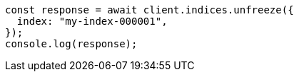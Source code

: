 // This file is autogenerated, DO NOT EDIT
// Use `node scripts/generate-docs-examples.js` to generate the docs examples

[source, js]
----
const response = await client.indices.unfreeze({
  index: "my-index-000001",
});
console.log(response);
----

